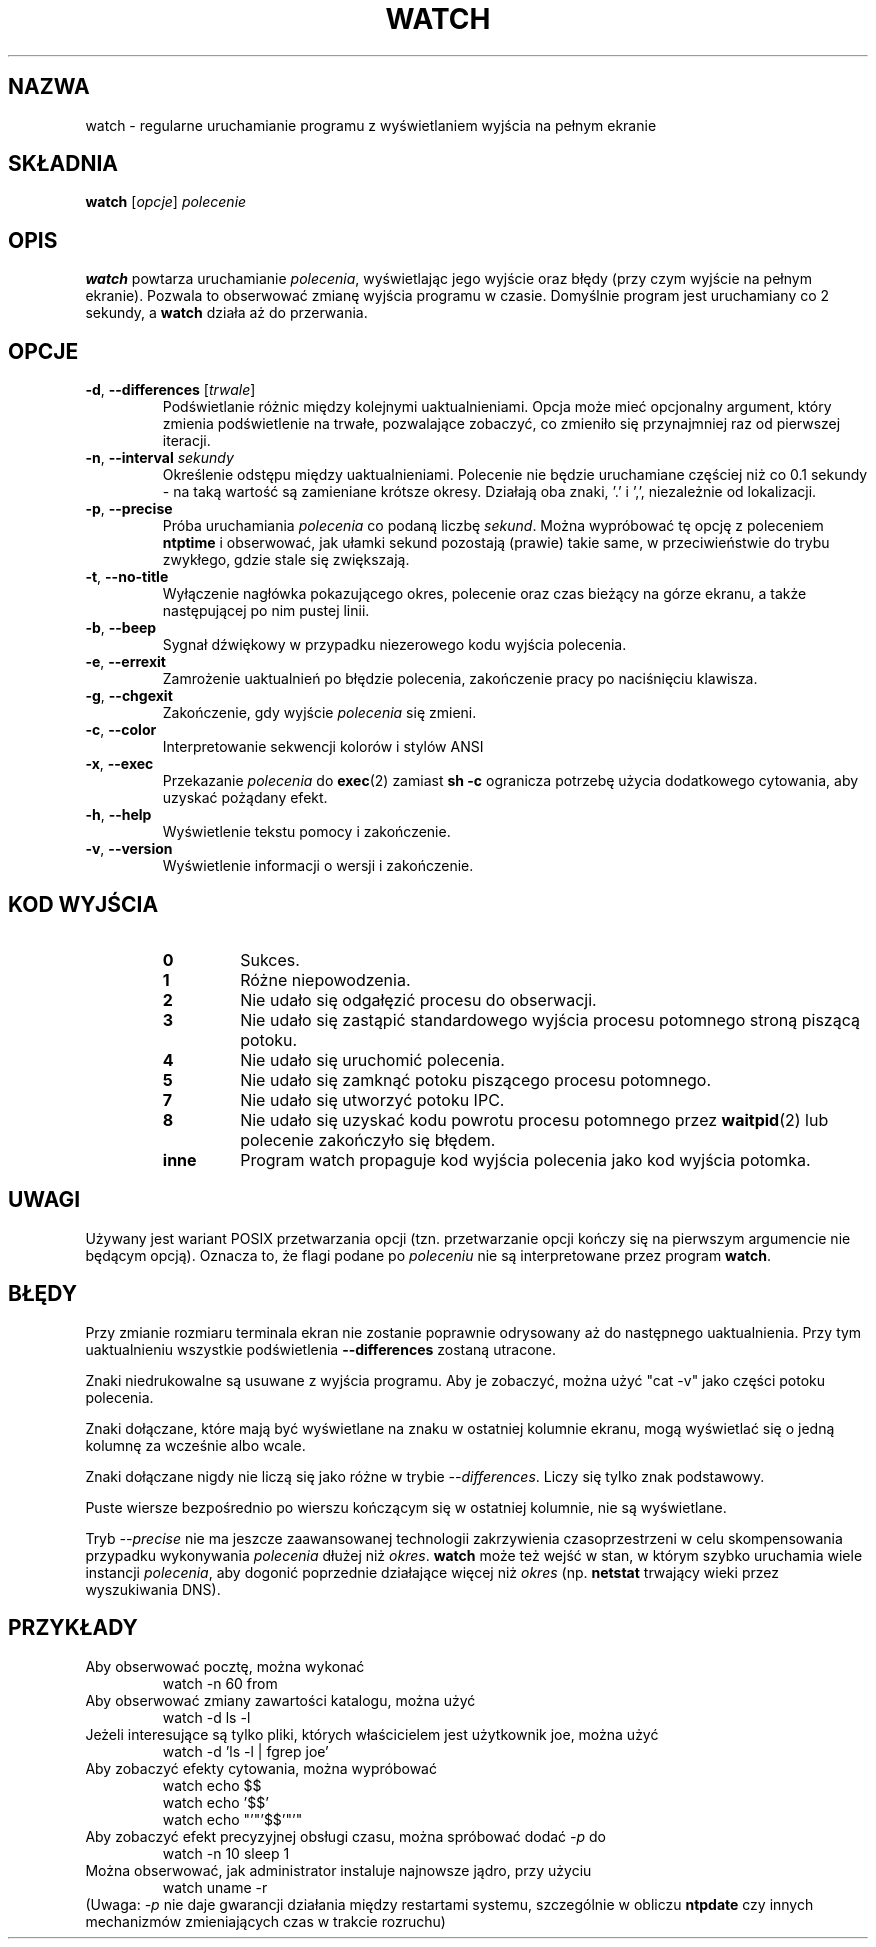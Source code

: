 .\"*******************************************************************
.\"
.\" This file was generated with po4a. Translate the source file.
.\"
.\"*******************************************************************
.TH WATCH 1 2018\-03\-03 procps\-ng "Polecenia użytkownika"
.SH NAZWA
watch \- regularne uruchamianie programu z wyświetlaniem wyjścia na pełnym
ekranie
.SH SKŁADNIA
\fBwatch\fP [\fIopcje\fP] \fIpolecenie\fP
.SH OPIS
\fBwatch\fP powtarza uruchamianie \fIpolecenia\fP, wyświetlając jego wyjście oraz
błędy (przy czym wyjście na pełnym ekranie). Pozwala to obserwować zmianę
wyjścia programu w czasie. Domyślnie program jest uruchamiany co 2 sekundy,
a \fBwatch\fP działa aż do przerwania.
.SH OPCJE
.TP 
\fB\-d\fP, \fB\-\-differences\fP [\fItrwale\fP]
Podświetlanie różnic między kolejnymi uaktualnieniami. Opcja może mieć
opcjonalny argument, który zmienia podświetlenie na trwałe, pozwalające
zobaczyć, co zmieniło się przynajmniej raz od pierwszej iteracji.
.TP 
\fB\-n\fP, \fB\-\-interval\fP \fIsekundy\fP
Określenie odstępu między uaktualnieniami. Polecenie nie będzie uruchamiane
częściej niż co 0.1 sekundy \- na taką wartość są zamieniane krótsze
okresy. Działają oba znaki, '.' i ',', niezależnie od lokalizacji.
.TP 
\fB\-p\fP, \fB\-\-precise\fP
Próba uruchamiania \fIpolecenia\fP co podaną liczbę \fIsekund\fP. Można wypróbować
tę opcję z poleceniem \fBntptime\fP i obserwować, jak ułamki sekund pozostają
(prawie) takie same, w przeciwieństwie do trybu zwykłego, gdzie stale się
zwiększają.
.TP 
\fB\-t\fP, \fB\-\-no\-title\fP
Wyłączenie nagłówka pokazującego okres, polecenie oraz czas bieżący na górze
ekranu, a także następującej po nim pustej linii.
.TP 
\fB\-b\fP, \fB\-\-beep\fP
Sygnał dźwiękowy w przypadku niezerowego kodu wyjścia polecenia.
.TP 
\fB\-e\fP, \fB\-\-errexit\fP
Zamrożenie uaktualnień po błędzie polecenia, zakończenie pracy po
naciśnięciu klawisza.
.TP 
\fB\-g\fP, \fB\-\-chgexit\fP
Zakończenie, gdy wyjście \fIpolecenia\fP się zmieni.
.TP 
\fB\-c\fP, \fB\-\-color\fP
Interpretowanie sekwencji kolorów i stylów ANSI
.TP 
\fB\-x\fP, \fB\-\-exec\fP
Przekazanie \fIpolecenia\fP do \fBexec\fP(2) zamiast \fBsh \-c\fP ogranicza potrzebę
użycia dodatkowego cytowania, aby uzyskać pożądany efekt.
.TP 
\fB\-h\fP, \fB\-\-help\fP
Wyświetlenie tekstu pomocy i zakończenie.
.TP 
\fB\-v\fP, \fB\-\-version\fP
Wyświetlenie informacji o wersji i zakończenie.
.SH "KOD WYJŚCIA"
.PP
.RS
.PD 0
.TP 
\fB0\fP
Sukces.
.TP 
\fB1\fP
Różne niepowodzenia.
.TP 
\fB2\fP
Nie udało się odgałęzić procesu do obserwacji.
.TP 
\fB3\fP
Nie udało się zastąpić standardowego wyjścia procesu potomnego stroną
piszącą potoku.
.TP 
\fB4\fP
Nie udało się uruchomić polecenia.
.TP 
\fB5\fP
Nie udało się zamknąć potoku piszącego procesu potomnego.
.TP 
\fB7\fP
Nie udało się utworzyć potoku IPC.
.TP 
\fB8\fP
Nie udało się uzyskać kodu powrotu procesu potomnego przez \fBwaitpid\fP(2) lub
polecenie zakończyło się błędem.
.TP 
\fBinne\fP
Program watch propaguje kod wyjścia polecenia jako kod wyjścia potomka.
.SH UWAGI
Używany jest wariant POSIX przetwarzania opcji (tzn. przetwarzanie opcji
kończy się na pierwszym argumencie nie będącym opcją). Oznacza to, że flagi
podane po \fIpoleceniu\fP nie są interpretowane przez program \fBwatch\fP.
.SH BŁĘDY
Przy zmianie rozmiaru terminala ekran nie zostanie poprawnie odrysowany aż
do następnego uaktualnienia. Przy tym uaktualnieniu wszystkie podświetlenia
\fB\-\-differences\fP zostaną utracone.

Znaki niedrukowalne są usuwane z wyjścia programu. Aby je zobaczyć, można
użyć "cat \-v" jako części potoku polecenia.

Znaki dołączane, które mają być wyświetlane na znaku w ostatniej kolumnie
ekranu, mogą wyświetlać się o jedną kolumnę za wcześnie albo wcale.

Znaki dołączane nigdy nie liczą się jako różne w trybie
\fI\-\-differences\fP. Liczy się tylko znak podstawowy.

Puste wiersze bezpośrednio po wierszu kończącym się w ostatniej kolumnie,
nie są wyświetlane.

Tryb \fI\-\-precise\fP nie ma jeszcze zaawansowanej technologii zakrzywienia
czasoprzestrzeni w celu skompensowania przypadku wykonywania \fIpolecenia\fP
dłużej niż \fIokres\fP. \fBwatch\fP może też wejść w stan, w którym szybko
uruchamia wiele instancji \fIpolecenia\fP, aby dogonić poprzednie działające
więcej niż \fIokres\fP (np. \fBnetstat\fP trwający wieki przez wyszukiwania DNS).
.SH PRZYKŁADY
.PP
Aby obserwować pocztę, można wykonać
.IP
watch \-n 60 from
.PP
Aby obserwować zmiany zawartości katalogu, można użyć
.IP
watch \-d ls \-l
.PP
Jeżeli interesujące są tylko pliki, których właścicielem jest użytkownik
joe, można użyć
.IP
watch \-d 'ls \-l | fgrep joe'
.PP
Aby zobaczyć efekty cytowania, można wypróbować
.IP
watch echo $$
.br
watch echo '$$'
.br
watch echo "'"'$$'"'"
.PP
Aby zobaczyć efekt precyzyjnej obsługi czasu, można spróbować dodać \fI\-p\fP do
.IP
watch \-n 10 sleep 1
.PP
Można obserwować, jak administrator instaluje najnowsze jądro, przy użyciu
.IP
watch uname \-r
.PP
(Uwaga: \fI\-p\fP nie daje gwarancji działania między restartami systemu,
szczególnie w obliczu \fBntpdate\fP czy innych mechanizmów zmieniających czas w
trakcie rozruchu)
